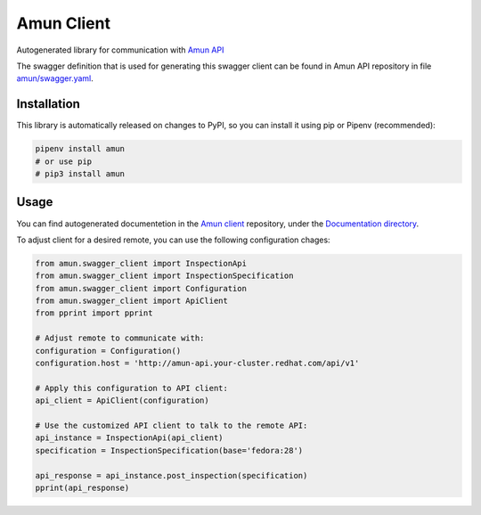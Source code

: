 Amun Client
-----------

Autogenerated library for communication with
`Amun API <https://github.com/thoth-station/amun-api>`_

The swagger definition that is used for generating this swagger client can be
found in Amun API repository in file
`amun/swagger.yaml <https://github.com/thoth-station/amun-api/blob/master/amun/swagger.yaml>`_.

Installation
============

This library is automatically released on changes to PyPI, so you can install
it using pip or Pipenv (recommended):

.. code-block:: console

  pipenv install amun
  # or use pip
  # pip3 install amun

Usage
=====

You can find autogenerated documentetion in the 
`Amun client <https://github.com/thoth-station/amun-client>`_ repository,
under the
`Documentation directory <https://github.com/thoth-station/amun-client/tree/master/Documentation>`_.

To adjust client for a desired remote, you can use the following configuration chages:

.. code-block:: python

  from amun.swagger_client import InspectionApi
  from amun.swagger_client import InspectionSpecification
  from amun.swagger_client import Configuration
  from amun.swagger_client import ApiClient
  from pprint import pprint

  # Adjust remote to communicate with:
  configuration = Configuration()
  configuration.host = 'http://amun-api.your-cluster.redhat.com/api/v1'

  # Apply this configuration to API client:
  api_client = ApiClient(configuration)

  # Use the customized API client to talk to the remote API:
  api_instance = InspectionApi(api_client)
  specification = InspectionSpecification(base='fedora:28')
  
  api_response = api_instance.post_inspection(specification)
  pprint(api_response)
